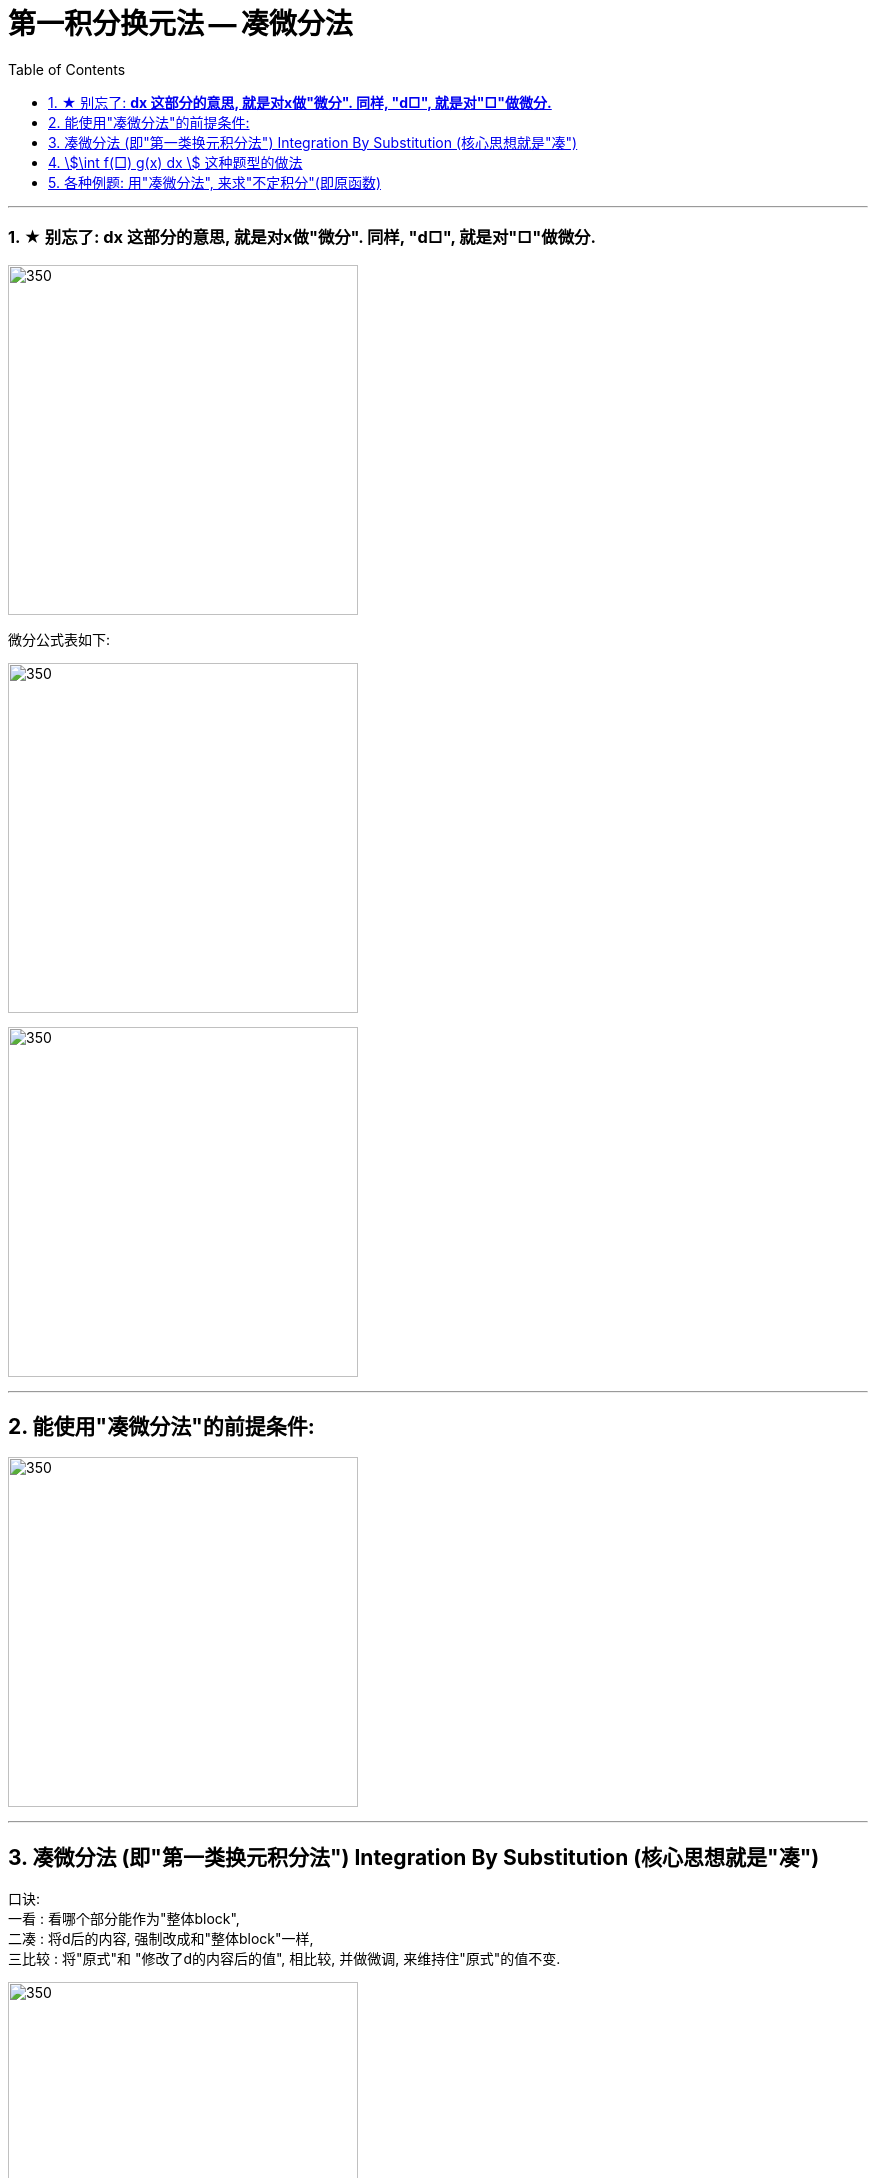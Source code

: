 = 第一积分换元法 -- 凑微分法
:toc: left
:toclevels: 3
:sectnums:

---



=== ★ 别忘了: *dx 这部分的意思, 就是对x做"微分". 同样, "d□", 就是对"□"做微分.*

image:img/290.png[350,350]

微分公式表如下:

image:img/288.gif[350,350]

image:img/289.jpg[350,350]

---

== 能使用"凑微分法"的前提条件:

image:img/291.png[350,350]


---


== 凑微分法 (即"第一类换元积分法") Integration By Substitution (核心思想就是"凑")

口诀:  +
一看 : 看哪个部分能作为"整体block", +
二凑 : 将d后的内容, 强制改成和"整体block"一样, +
三比较 : 将"原式"和 "修改了d的内容后的值", 相比较, 并做微调, 来维持住"原式"的值不变.


image:img/286.png[350,350]


.标题
====
例如： +
image:img/287.png[350,350]
====


.标题
====
例如： +
image:img/292.png[350,350]
====


.标题
====
例如： +
image:img/293.png[350,350]
====

---

== stem:[\int f(□) g(x) dx ] 这种题型的做法

image:img/294.png[350,350]


.标题
====
例如： +
image:img/295.png[350,350]
====


.标题
====
例如： +
image:img/296.png[350,350]
====


.标题
====
例如： +
image:img/297.png[350,350]
====


.标题
====
例如： +
image:img/298.png[350,350]
====



.标题
====
例如： +
image:img/299.png[350,350]
====


.标题
====
例如： +
image:img/300.png[350,350]
====


---

== 各种例题: 用"凑微分法", 来求"不定积分"(即原函数)

换元积分法（Integration By Substitution）是求积分的一种方法，主要通过引进"中间变量"作变量替换, 来使原式简易，从而来求较复杂的不定积分。它是由链式法则, 和微积分基本定理推导而来的。

\begin{align}
& \int 1 dx = x+C \\
& \int 1 du = u+C \\
& \int 1 d(x^2 -3) = x^2 -3 +C = x^2 +C \\
& \int 1 d F(u) = F(u) +C \\
& \int 1 d[F(φ(x))] = F(φ(x)) +C \\
\end{align}

image:img/268.png[350,350]

image:img/269.png[350,350]

凑, 就是把 d 前面的某一部分, 先求出其原函数, 再拿到 d 的里面(后面)去. 但是到底是拿"哪一部分"呢? 就要靠猜测了. 即最终都要向"积分公式"里面的形式靠齐, 才能作为一个"整体"来应用积分公式.

.标题
====
例如： +
image:img/270.png[350,350]
====


.标题
====
例如： +
image:img/271.png[350,350]
====


.标题
====
例如： +
image:img/272.png[350,350]
====


.标题
====
例如： +
image:img/273.png[350,350]
====


.标题
====
例如： +
image:img/274.png[350,350]
====


.标题
====
例如： +
image:img/275.png[350,350]
====


.标题
====
例如： +
image:img/276.png[350,350]
====


.标题
====
例如： +
image:img/285.png[350,350]
====


.标题
====
例如： +
image:img/302.png[350,350]
====



.标题
====
例如： +
image:img/306.png[350,350]
====



.标题
====
例如： +
image:img/307.png[350,350]
====


.标题
====
例如： +
image:img/308.png[350,350]
====


.标题
====
例如： +
image:img/309.png[350,350]
====

.标题
====
例如： +
image:img/310.png[350,350]
====


.标题
====
例如： +
image:img/311.png[350,350]
====


.标题
====
例如： +
image:img/312.png[350,350]
====


.标题
====
例如： +
image:img/313.png[350,350]
====

.标题
====
例如： +
image:img/314.png[350,350]
====



---

